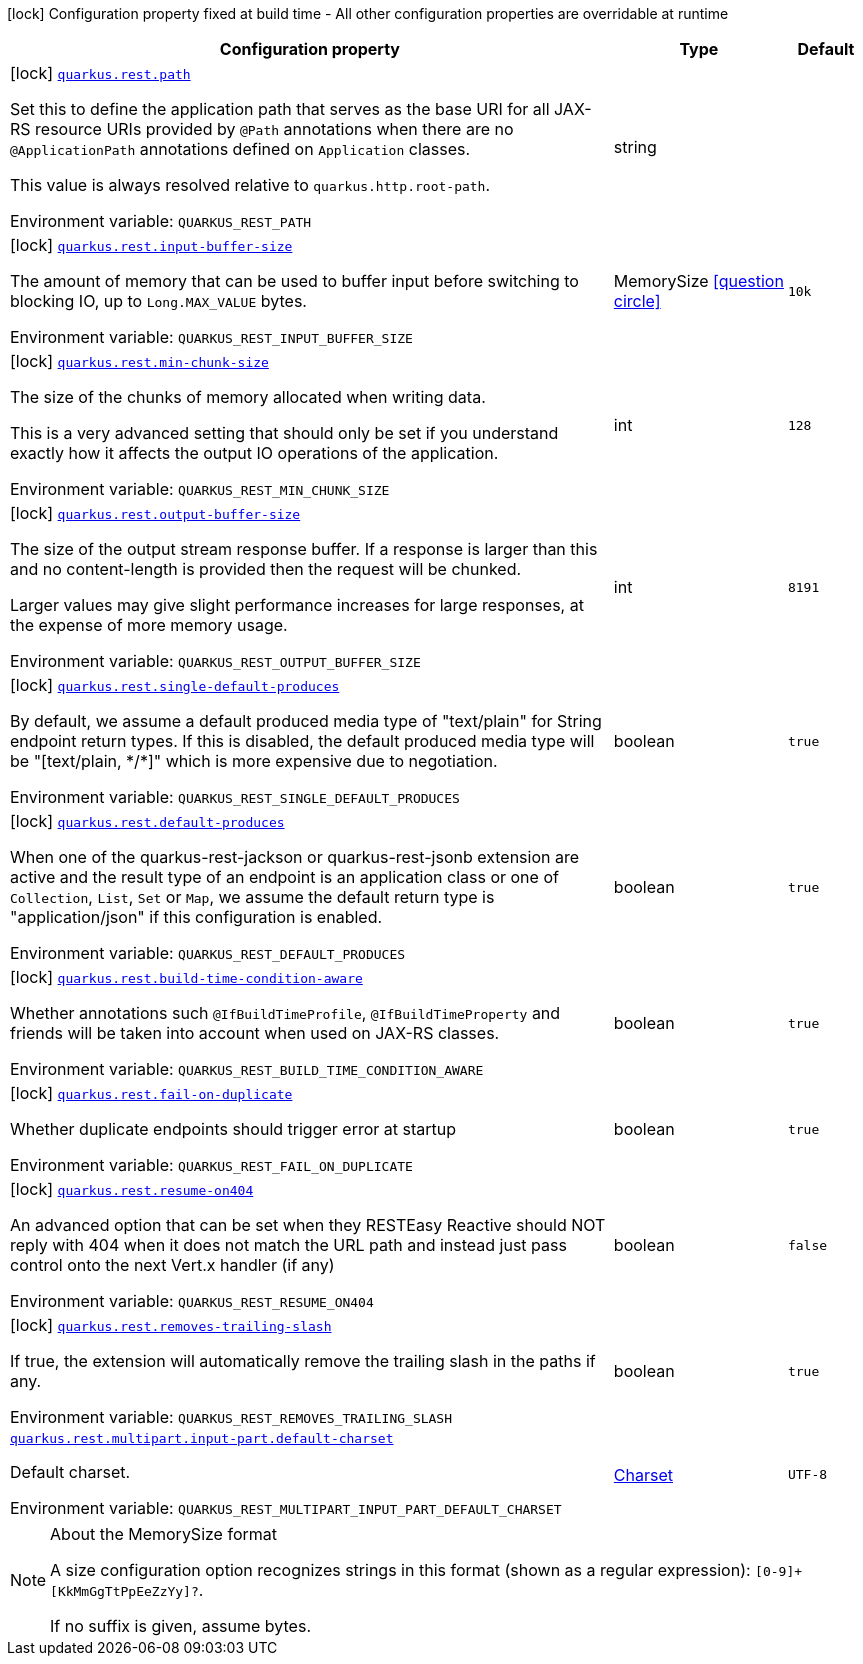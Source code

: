 [.configuration-legend]
icon:lock[title=Fixed at build time] Configuration property fixed at build time - All other configuration properties are overridable at runtime
[.configuration-reference.searchable, cols="80,.^10,.^10"]
|===

h|[.header-title]##Configuration property##
h|Type
h|Default

a|icon:lock[title=Fixed at build time] [[quarkus-rest-common_quarkus-rest-path]] [.property-path]##link:#quarkus-rest-common_quarkus-rest-path[`quarkus.rest.path`]##
ifdef::add-copy-button-to-config-props[]
config_property_copy_button:+++quarkus.rest.path+++[]
endif::add-copy-button-to-config-props[]


[.description]
--
Set this to define the application path that serves as the base URI for all JAX-RS resource URIs provided by `@Path` annotations when there are no `@ApplicationPath` annotations defined on `Application` classes.

This value is always resolved relative to `quarkus.http.root-path`.


ifdef::add-copy-button-to-env-var[]
Environment variable: env_var_with_copy_button:+++QUARKUS_REST_PATH+++[]
endif::add-copy-button-to-env-var[]
ifndef::add-copy-button-to-env-var[]
Environment variable: `+++QUARKUS_REST_PATH+++`
endif::add-copy-button-to-env-var[]
--
|string
|

a|icon:lock[title=Fixed at build time] [[quarkus-rest-common_quarkus-rest-input-buffer-size]] [.property-path]##link:#quarkus-rest-common_quarkus-rest-input-buffer-size[`quarkus.rest.input-buffer-size`]##
ifdef::add-copy-button-to-config-props[]
config_property_copy_button:+++quarkus.rest.input-buffer-size+++[]
endif::add-copy-button-to-config-props[]


[.description]
--
The amount of memory that can be used to buffer input before switching to blocking IO, up to `Long.MAX_VALUE` bytes.


ifdef::add-copy-button-to-env-var[]
Environment variable: env_var_with_copy_button:+++QUARKUS_REST_INPUT_BUFFER_SIZE+++[]
endif::add-copy-button-to-env-var[]
ifndef::add-copy-button-to-env-var[]
Environment variable: `+++QUARKUS_REST_INPUT_BUFFER_SIZE+++`
endif::add-copy-button-to-env-var[]
--
|MemorySize link:#memory-size-note-anchor-quarkus-rest-common_quarkus-rest[icon:question-circle[title=More information about the MemorySize format]]
|`10k`

a|icon:lock[title=Fixed at build time] [[quarkus-rest-common_quarkus-rest-min-chunk-size]] [.property-path]##link:#quarkus-rest-common_quarkus-rest-min-chunk-size[`quarkus.rest.min-chunk-size`]##
ifdef::add-copy-button-to-config-props[]
config_property_copy_button:+++quarkus.rest.min-chunk-size+++[]
endif::add-copy-button-to-config-props[]


[.description]
--
The size of the chunks of memory allocated when writing data.

This is a very advanced setting that should only be set if you understand exactly how it affects the output IO operations of the application.


ifdef::add-copy-button-to-env-var[]
Environment variable: env_var_with_copy_button:+++QUARKUS_REST_MIN_CHUNK_SIZE+++[]
endif::add-copy-button-to-env-var[]
ifndef::add-copy-button-to-env-var[]
Environment variable: `+++QUARKUS_REST_MIN_CHUNK_SIZE+++`
endif::add-copy-button-to-env-var[]
--
|int
|`128`

a|icon:lock[title=Fixed at build time] [[quarkus-rest-common_quarkus-rest-output-buffer-size]] [.property-path]##link:#quarkus-rest-common_quarkus-rest-output-buffer-size[`quarkus.rest.output-buffer-size`]##
ifdef::add-copy-button-to-config-props[]
config_property_copy_button:+++quarkus.rest.output-buffer-size+++[]
endif::add-copy-button-to-config-props[]


[.description]
--
The size of the output stream response buffer. If a response is larger than this and no content-length is provided then the request will be chunked.

Larger values may give slight performance increases for large responses, at the expense of more memory usage.


ifdef::add-copy-button-to-env-var[]
Environment variable: env_var_with_copy_button:+++QUARKUS_REST_OUTPUT_BUFFER_SIZE+++[]
endif::add-copy-button-to-env-var[]
ifndef::add-copy-button-to-env-var[]
Environment variable: `+++QUARKUS_REST_OUTPUT_BUFFER_SIZE+++`
endif::add-copy-button-to-env-var[]
--
|int
|`8191`

a|icon:lock[title=Fixed at build time] [[quarkus-rest-common_quarkus-rest-single-default-produces]] [.property-path]##link:#quarkus-rest-common_quarkus-rest-single-default-produces[`quarkus.rest.single-default-produces`]##
ifdef::add-copy-button-to-config-props[]
config_property_copy_button:+++quarkus.rest.single-default-produces+++[]
endif::add-copy-button-to-config-props[]


[.description]
--
By default, we assume a default produced media type of "text/plain" for String endpoint return types. If this is disabled, the default produced media type will be "++[++text/plain, ++*++/++*]++" which is more expensive due to negotiation.


ifdef::add-copy-button-to-env-var[]
Environment variable: env_var_with_copy_button:+++QUARKUS_REST_SINGLE_DEFAULT_PRODUCES+++[]
endif::add-copy-button-to-env-var[]
ifndef::add-copy-button-to-env-var[]
Environment variable: `+++QUARKUS_REST_SINGLE_DEFAULT_PRODUCES+++`
endif::add-copy-button-to-env-var[]
--
|boolean
|`true`

a|icon:lock[title=Fixed at build time] [[quarkus-rest-common_quarkus-rest-default-produces]] [.property-path]##link:#quarkus-rest-common_quarkus-rest-default-produces[`quarkus.rest.default-produces`]##
ifdef::add-copy-button-to-config-props[]
config_property_copy_button:+++quarkus.rest.default-produces+++[]
endif::add-copy-button-to-config-props[]


[.description]
--
When one of the quarkus-rest-jackson or quarkus-rest-jsonb extension are active and the result type of an endpoint is an application class or one of `Collection`, `List`, `Set` or `Map`, we assume the default return type is "application/json" if this configuration is enabled.


ifdef::add-copy-button-to-env-var[]
Environment variable: env_var_with_copy_button:+++QUARKUS_REST_DEFAULT_PRODUCES+++[]
endif::add-copy-button-to-env-var[]
ifndef::add-copy-button-to-env-var[]
Environment variable: `+++QUARKUS_REST_DEFAULT_PRODUCES+++`
endif::add-copy-button-to-env-var[]
--
|boolean
|`true`

a|icon:lock[title=Fixed at build time] [[quarkus-rest-common_quarkus-rest-build-time-condition-aware]] [.property-path]##link:#quarkus-rest-common_quarkus-rest-build-time-condition-aware[`quarkus.rest.build-time-condition-aware`]##
ifdef::add-copy-button-to-config-props[]
config_property_copy_button:+++quarkus.rest.build-time-condition-aware+++[]
endif::add-copy-button-to-config-props[]


[.description]
--
Whether annotations such `@IfBuildTimeProfile`, `@IfBuildTimeProperty` and friends will be taken into account when used on JAX-RS classes.


ifdef::add-copy-button-to-env-var[]
Environment variable: env_var_with_copy_button:+++QUARKUS_REST_BUILD_TIME_CONDITION_AWARE+++[]
endif::add-copy-button-to-env-var[]
ifndef::add-copy-button-to-env-var[]
Environment variable: `+++QUARKUS_REST_BUILD_TIME_CONDITION_AWARE+++`
endif::add-copy-button-to-env-var[]
--
|boolean
|`true`

a|icon:lock[title=Fixed at build time] [[quarkus-rest-common_quarkus-rest-fail-on-duplicate]] [.property-path]##link:#quarkus-rest-common_quarkus-rest-fail-on-duplicate[`quarkus.rest.fail-on-duplicate`]##
ifdef::add-copy-button-to-config-props[]
config_property_copy_button:+++quarkus.rest.fail-on-duplicate+++[]
endif::add-copy-button-to-config-props[]


[.description]
--
Whether duplicate endpoints should trigger error at startup


ifdef::add-copy-button-to-env-var[]
Environment variable: env_var_with_copy_button:+++QUARKUS_REST_FAIL_ON_DUPLICATE+++[]
endif::add-copy-button-to-env-var[]
ifndef::add-copy-button-to-env-var[]
Environment variable: `+++QUARKUS_REST_FAIL_ON_DUPLICATE+++`
endif::add-copy-button-to-env-var[]
--
|boolean
|`true`

a|icon:lock[title=Fixed at build time] [[quarkus-rest-common_quarkus-rest-resume-on404]] [.property-path]##link:#quarkus-rest-common_quarkus-rest-resume-on404[`quarkus.rest.resume-on404`]##
ifdef::add-copy-button-to-config-props[]
config_property_copy_button:+++quarkus.rest.resume-on404+++[]
endif::add-copy-button-to-config-props[]


[.description]
--
An advanced option that can be set when they RESTEasy Reactive should NOT reply with 404 when it does not match the URL path and instead just pass control onto the next Vert.x handler (if any)


ifdef::add-copy-button-to-env-var[]
Environment variable: env_var_with_copy_button:+++QUARKUS_REST_RESUME_ON404+++[]
endif::add-copy-button-to-env-var[]
ifndef::add-copy-button-to-env-var[]
Environment variable: `+++QUARKUS_REST_RESUME_ON404+++`
endif::add-copy-button-to-env-var[]
--
|boolean
|`false`

a|icon:lock[title=Fixed at build time] [[quarkus-rest-common_quarkus-rest-removes-trailing-slash]] [.property-path]##link:#quarkus-rest-common_quarkus-rest-removes-trailing-slash[`quarkus.rest.removes-trailing-slash`]##
ifdef::add-copy-button-to-config-props[]
config_property_copy_button:+++quarkus.rest.removes-trailing-slash+++[]
endif::add-copy-button-to-config-props[]


[.description]
--
If true, the extension will automatically remove the trailing slash in the paths if any.


ifdef::add-copy-button-to-env-var[]
Environment variable: env_var_with_copy_button:+++QUARKUS_REST_REMOVES_TRAILING_SLASH+++[]
endif::add-copy-button-to-env-var[]
ifndef::add-copy-button-to-env-var[]
Environment variable: `+++QUARKUS_REST_REMOVES_TRAILING_SLASH+++`
endif::add-copy-button-to-env-var[]
--
|boolean
|`true`

a| [[quarkus-rest-common_quarkus-rest-multipart-input-part-default-charset]] [.property-path]##link:#quarkus-rest-common_quarkus-rest-multipart-input-part-default-charset[`quarkus.rest.multipart.input-part.default-charset`]##
ifdef::add-copy-button-to-config-props[]
config_property_copy_button:+++quarkus.rest.multipart.input-part.default-charset+++[]
endif::add-copy-button-to-config-props[]


[.description]
--
Default charset.


ifdef::add-copy-button-to-env-var[]
Environment variable: env_var_with_copy_button:+++QUARKUS_REST_MULTIPART_INPUT_PART_DEFAULT_CHARSET+++[]
endif::add-copy-button-to-env-var[]
ifndef::add-copy-button-to-env-var[]
Environment variable: `+++QUARKUS_REST_MULTIPART_INPUT_PART_DEFAULT_CHARSET+++`
endif::add-copy-button-to-env-var[]
--
|link:https://docs.oracle.com/en/java/javase/17/docs/api/java.base/java/nio/charset/Charset.html[Charset]
|`UTF-8`

|===

ifndef::no-memory-size-note[]
[NOTE]
[id=memory-size-note-anchor-quarkus-rest-common_quarkus-rest]
.About the MemorySize format
====
A size configuration option recognizes strings in this format (shown as a regular expression): `[0-9]+[KkMmGgTtPpEeZzYy]?`.

If no suffix is given, assume bytes.
====
ifndef::no-memory-size-note[]
